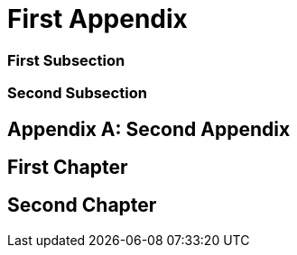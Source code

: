 [appendix,#appendix_first]
= First Appendix

[#appendix_first_subsection]
=== First Subsection

[#appendix_second_subsection]
=== Second Subsection

[appendix,#appendix_second]
= Second Appendix

[#appendix_first_chapter]
== First Chapter

[#appendix_second_chapter]
== Second Chapter

